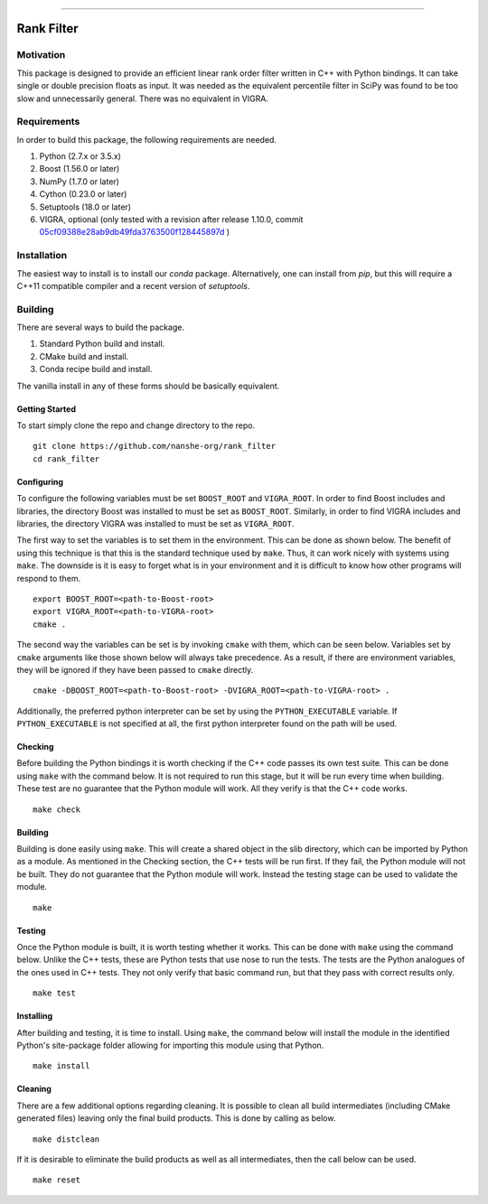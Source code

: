 |Travis Build Status| |License| |PyPI Release| |Anaconda Release| |Gitter|

--------------

Rank Filter
===========

Motivation
----------

This package is designed to provide an efficient linear rank order
filter written in C++ with Python bindings. It can take single or double
precision floats as input. It was needed as the equivalent percentile
filter in SciPy was found to be too slow and unnecessarily general.
There was no equivalent in VIGRA.

Requirements
------------

In order to build this package, the following requirements are needed.

1. Python (2.7.x or 3.5.x)
2. Boost (1.56.0 or later)
3. NumPy (1.7.0 or later)
4. Cython (0.23.0 or later)
5. Setuptools (18.0 or later)
6. VIGRA, optional (only tested with a revision after release 1.10.0, commit
   `05cf09388e28ab9db49fda3763500f128445897d <https://github.com/ukoethe/vigra/commit/05cf09388e28ab9db49fda3763500f128445897d>`__
   )

Installation
------------

The easiest way to install is to install our `conda` package.
Alternatively, one can install from `pip`, but this will require a
C++11 compatible compiler and a recent version of `setuptools`.

Building
--------

There are several ways to build the package.

1. Standard Python build and install.
2. CMake build and install.
3. Conda recipe build and install.

The vanilla install in any of these forms should be basically equivalent.

Getting Started
~~~~~~~~~~~~~~~

To start simply clone the repo and change directory to the repo.

::

    git clone https://github.com/nanshe-org/rank_filter
    cd rank_filter

Configuring
~~~~~~~~~~~

To configure the following variables must be set ``BOOST_ROOT`` and
``VIGRA_ROOT``. In order to find Boost includes and libraries, the
directory Boost was installed to must be set as ``BOOST_ROOT``.
Similarly, in order to find VIGRA includes and libraries, the directory
VIGRA was installed to must be set as ``VIGRA_ROOT``.

The first way to set the variables is to set them in the environment.
This can be done as shown below. The benefit of using this technique is
that this is the standard technique used by ``make``. Thus, it can work
nicely with systems using ``make``. The downside is it is easy to forget
what is in your environment and it is difficult to know how other
programs will respond to them.

::

    export BOOST_ROOT=<path-to-Boost-root>
    export VIGRA_ROOT=<path-to-VIGRA-root>
    cmake .

The second way the variables can be set is by invoking ``cmake`` with
them, which can be seen below. Variables set by ``cmake`` arguments like
those shown below will always take precedence. As a result, if there are
environment variables, they will be ignored if they have been passed to
``cmake`` directly.

::

    cmake -DBOOST_ROOT=<path-to-Boost-root> -DVIGRA_ROOT=<path-to-VIGRA-root> .

Additionally, the preferred python interpreter can be set by using the
``PYTHON_EXECUTABLE`` variable. If ``PYTHON_EXECUTABLE`` is not
specified at all, the first python interpreter found on the path will be
used.

Checking
~~~~~~~~

Before building the Python bindings it is worth checking if the C++ code
passes its own test suite. This can be done using ``make`` with the
command below. It is not required to run this stage, but it will be run
every time when building. These test are no guarantee that the Python
module will work. All they verify is that the C++ code works.

::

    make check

Building
~~~~~~~~

Building is done easily using ``make``. This will create a shared object
in the slib directory, which can be imported by Python as a module. As
mentioned in the Checking section, the C++ tests will be run first. If
they fail, the Python module will not be built. They do not guarantee
that the Python module will work. Instead the testing stage can be used
to validate the module.

::

    make

Testing
~~~~~~~

Once the Python module is built, it is worth testing whether it works.
This can be done with ``make`` using the command below. Unlike the C++
tests, these are Python tests that use nose to run the tests. The tests
are the Python analogues of the ones used in C++ tests. They not only
verify that basic command run, but that they pass with correct results
only.

::

    make test

Installing
~~~~~~~~~~

After building and testing, it is time to install. Using ``make``, the
command below will install the module in the identified Python's
site-package folder allowing for importing this module using that
Python.

::

    make install

Cleaning
~~~~~~~~

There are a few additional options regarding cleaning. It is possible to
clean all build intermediates (including CMake generated files) leaving
only the final build products. This is done by calling as below.

::

    make distclean

If it is desirable to eliminate the build products as well as all
intermediates, then the call below can be used.

::

    make reset


.. |Travis Build Status| image:: https://travis-ci.org/nanshe-org/rank_filter.svg?branch=master
   :target: https://travis-ci.org/nanshe-org/rank_filter

.. |License| image:: https://img.shields.io/badge/license-BSD%203--Clause-blue.svg
   :target: https://raw.githubusercontent.com/nanshe-org/rank_filter/master/LICENSE.txt

.. |PyPI Release| image:: https://img.shields.io/pypi/v/rank_filter.svg
   :target: https://pypi.python.org/pypi/rank_filter

.. |Anaconda Release| image:: https://anaconda.org/nanshe/rank_filter/badges/version.svg
   :target: https://anaconda.org/nanshe/rank_filter

.. |Gitter| image:: https://badges.gitter.im/Join%20Chat.svg
   :alt: Join the chat at https://gitter.im/nanshe-org/rank_filter
   :target: https://gitter.im/nanshe-org/rank_filter?utm_source=badge&utm_medium=badge&utm_campaign=pr-badge&utm_content=badge
